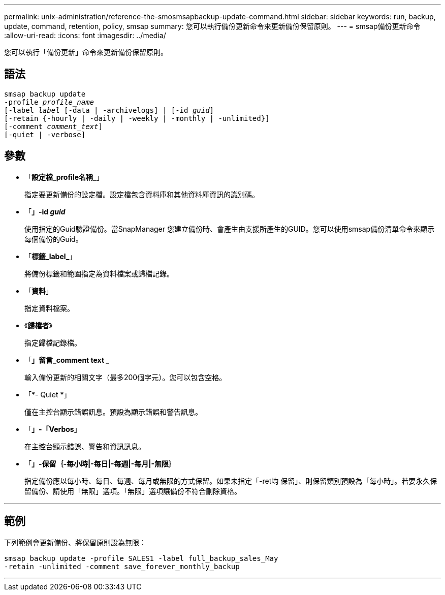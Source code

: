 ---
permalink: unix-administration/reference-the-smosmsapbackup-update-command.html 
sidebar: sidebar 
keywords: run, backup, update, command, retention, policy, smsap 
summary: 您可以執行備份更新命令來更新備份保留原則。 
---
= smsap備份更新命令
:allow-uri-read: 
:icons: font
:imagesdir: ../media/


[role="lead"]
您可以執行「備份更新」命令來更新備份保留原則。



== 語法

[listing, subs="+macros"]
----
pass:quotes[smsap backup update
-profile _profile_name_
[-label _label_ [-data | -archivelogs\] | [-id _guid_\]
[-retain {-hourly | -daily | -weekly | -monthly | -unlimited}\]
[-comment _comment_text_\]
[-quiet | -verbose]]
----


== 參數

* 「*設定檔_profile名稱_*」
+
指定要更新備份的設定檔。設定檔包含資料庫和其他資料庫資訊的識別碼。

* 「*」-id _guid_*
+
使用指定的Guid驗證備份。當SnapManager 您建立備份時、會產生由支援所產生的GUID。您可以使用smsap備份清單命令來顯示每個備份的Guid。

* 「*標籤_label_*」
+
將備份標籤和範圍指定為資料檔案或歸檔記錄。

* 「*資料*」
+
指定資料檔案。

* 《*歸檔者*》
+
指定歸檔記錄檔。

* 「*」留言_comment text _*
+
輸入備份更新的相關文字（最多200個字元）。您可以包含空格。

* 「*- Quiet *」
+
僅在主控台顯示錯誤訊息。預設為顯示錯誤和警告訊息。

* 「*」-「Verbos*」
+
在主控台顯示錯誤、警告和資訊訊息。

* 「*」-保留｛-每小時|-每日|-每週|-每月|-無限｝*
+
指定備份應以每小時、每日、每週、每月或無限的方式保留。如果未指定「-ret均 保留」、則保留類別預設為「每小時」。若要永久保留備份、請使用「無限」選項。「無限」選項讓備份不符合刪除資格。



'''


== 範例

下列範例會更新備份、將保留原則設為無限：

[listing]
----
smsap backup update -profile SALES1 -label full_backup_sales_May
-retain -unlimited -comment save_forever_monthly_backup
----
'''